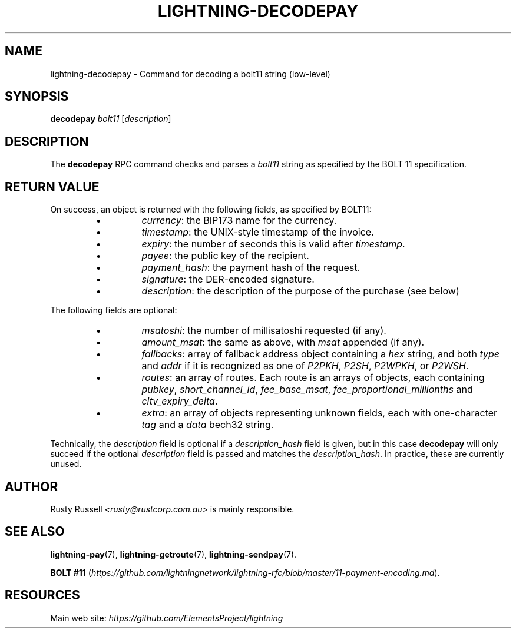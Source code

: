 .TH "LIGHTNING-DECODEPAY" "7" "" "" "lightning-decodepay"
.SH NAME
lightning-decodepay - Command for decoding a bolt11 string (low-level)
.SH SYNOPSIS

\fBdecodepay\fR \fIbolt11\fR [\fIdescription\fR]

.SH DESCRIPTION

The \fBdecodepay\fR RPC command checks and parses a \fIbolt11\fR string as
specified by the BOLT 11 specification\.

.SH RETURN VALUE

On success, an object is returned with the following fields, as
specified by BOLT11:

.RS
.IP \[bu]
\fIcurrency\fR: the BIP173 name for the currency\.
.IP \[bu]
\fItimestamp\fR: the UNIX-style timestamp of the invoice\.
.IP \[bu]
\fIexpiry\fR: the number of seconds this is valid after \fItimestamp\fR\.
.IP \[bu]
\fIpayee\fR: the public key of the recipient\.
.IP \[bu]
\fIpayment_hash\fR: the payment hash of the request\.
.IP \[bu]
\fIsignature\fR: the DER-encoded signature\.
.IP \[bu]
\fIdescription\fR: the description of the purpose of the purchase (see
below)

.RE

The following fields are optional:

.RS
.IP \[bu]
\fImsatoshi\fR: the number of millisatoshi requested (if any)\.
.IP \[bu]
\fIamount_msat\fR: the same as above, with \fImsat\fR appended (if any)\.
.IP \[bu]
\fIfallbacks\fR: array of fallback address object containing a \fIhex\fR
string, and both \fItype\fR and \fIaddr\fR if it is recognized as one of
\fIP2PKH\fR, \fIP2SH\fR, \fIP2WPKH\fR, or \fIP2WSH\fR\.
.IP \[bu]
\fIroutes\fR: an array of routes\. Each route is an arrays of objects,
each containing \fIpubkey\fR, \fIshort_channel_id\fR, \fIfee_base_msat\fR,
\fIfee_proportional_millionths\fR and \fIcltv_expiry_delta\fR\.
.IP \[bu]
\fIextra\fR: an array of objects representing unknown fields, each with
one-character \fItag\fR and a \fIdata\fR bech32 string\.

.RE

Technically, the \fIdescription\fR field is optional if a
\fIdescription_hash\fR field is given, but in this case \fBdecodepay\fR will
only succeed if the optional \fIdescription\fR field is passed and matches
the \fIdescription_hash\fR\. In practice, these are currently unused\.

.SH AUTHOR

Rusty Russell \fI<rusty@rustcorp.com.au\fR> is mainly responsible\.

.SH SEE ALSO

\fBlightning-pay\fR(7), \fBlightning-getroute\fR(7), \fBlightning-sendpay\fR(7)\.


\fBBOLT
#11\fR (\fIhttps://github.com/lightningnetwork/lightning-rfc/blob/master/11-payment-encoding.md\fR)\.

.SH RESOURCES

Main web site: \fIhttps://github.com/ElementsProject/lightning\fR


